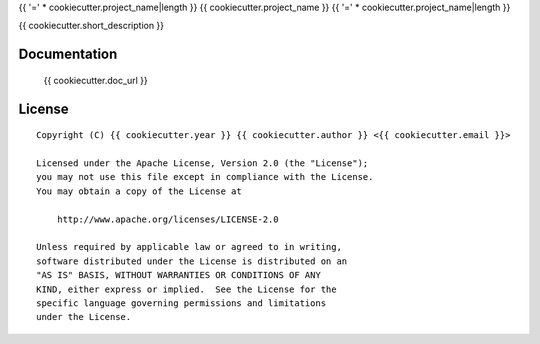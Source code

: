 {{ '=' * cookiecutter.project_name|length }}
{{ cookiecutter.project_name }}
{{ '=' * cookiecutter.project_name|length }}

{{ cookiecutter.short_description }}


Documentation
=============

    {{ cookiecutter.doc_url }}


License
=======

::

   Copyright (C) {{ cookiecutter.year }} {{ cookiecutter.author }} <{{ cookiecutter.email }}>

   Licensed under the Apache License, Version 2.0 (the "License");
   you may not use this file except in compliance with the License.
   You may obtain a copy of the License at

       http://www.apache.org/licenses/LICENSE-2.0

   Unless required by applicable law or agreed to in writing,
   software distributed under the License is distributed on an
   "AS IS" BASIS, WITHOUT WARRANTIES OR CONDITIONS OF ANY
   KIND, either express or implied.  See the License for the
   specific language governing permissions and limitations
   under the License.
